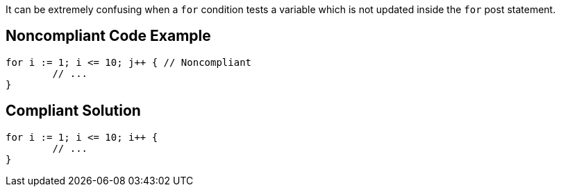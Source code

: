 It can be extremely confusing when a ``++for++`` condition tests a variable which is not updated inside the ``++for++`` post statement.

== Noncompliant Code Example

----
for i := 1; i <= 10; j++ { // Noncompliant
	// ...
}
----

== Compliant Solution

----
for i := 1; i <= 10; i++ {
	// ...
}
----
